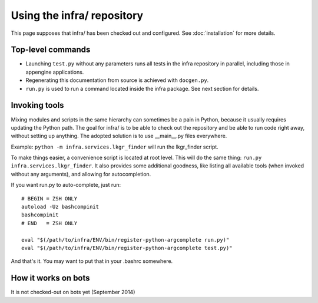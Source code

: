 Using the infra/ repository
===========================

This page supposes that infra/ has been checked out and configured. See
:doc:`installation` for more details.

Top-level commands
------------------

- Launching ``test.py`` without any parameters runs all tests in the infra
  repository in parallel, including those in appengine applications.

- Regenerating this documentation from source is achieved with ``docgen.py``.

- ``run.py`` is used to run a command located inside the infra package. See
  next section for details.

Invoking tools
--------------

Mixing modules and scripts in the same hierarchy can sometimes be a pain in
Python, because it usually requires updating the Python path. The goal for
infra/ is to be able to check out the repository and be able to run code right
away, without setting up anything. The adopted solution is to use __main__.py
files everywhere.

Example: ``python -m infra.services.lkgr_finder`` will run the lkgr_finder
script.

To make things easier, a convenience script is located at root level. This will
do the same thing: ``run.py infra.services.lkgr_finder``. It also provides some
additional goodness, like listing all available tools (when invoked without any
arguments), and allowing for autocompletion.

If you want run.py to auto-complete, just run::

    # BEGIN = ZSH ONLY
    autoload -Uz bashcompinit
    bashcompinit
    # END   = ZSH ONLY

    eval "$(/path/to/infra/ENV/bin/register-python-argcomplete run.py)"
    eval "$(/path/to/infra/ENV/bin/register-python-argcomplete test.py)"

And that's it. You may want to put that in your .bashrc somewhere.


How it works on bots
--------------------
It is not checked-out on bots yet (September 2014)
